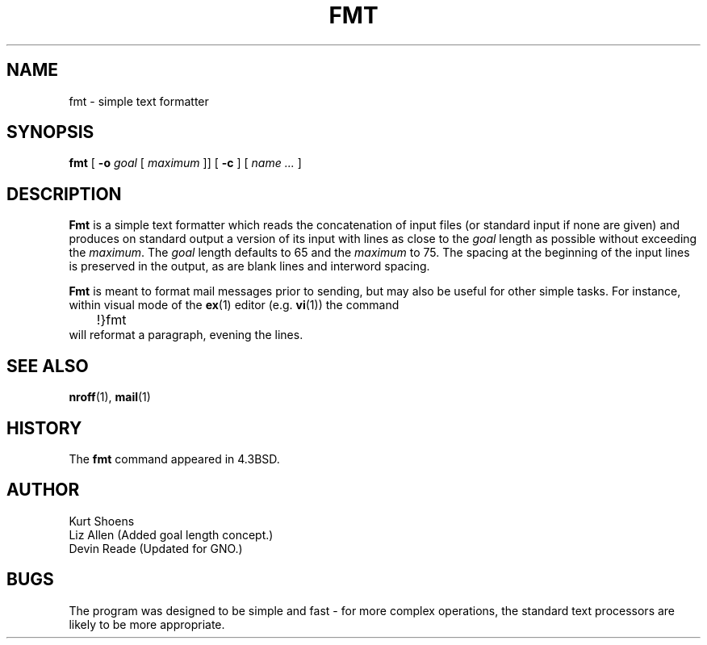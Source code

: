 .\" Copyright (c) 1980, 1990, 1993
.\"	The Regents of the University of California.  All rights reserved.
.\"
.\" Redistribution and use in source and binary forms, with or without
.\" modification, are permitted provided that the following conditions
.\" are met:
.\" 1. Redistributions of source code must retain the above copyright
.\"    notice, this list of conditions and the following disclaimer.
.\" 2. Redistributions in binary form must reproduce the above copyright
.\"    notice, this list of conditions and the following disclaimer in the
.\"    documentation and/or other materials provided with the distribution.
.\" 3. All advertising materials mentioning features or use of this software
.\"    must display the following acknowledgement:
.\"	This product includes software developed by the University of
.\"	California, Berkeley and its contributors.
.\" 4. Neither the name of the University nor the names of its contributors
.\"    may be used to endorse or promote products derived from this software
.\"    without specific prior written permission.
.\"
.\" THIS SOFTWARE IS PROVIDED BY THE REGENTS AND CONTRIBUTORS ``AS IS'' AND
.\" ANY EXPRESS OR IMPLIED WARRANTIES, INCLUDING, BUT NOT LIMITED TO, THE
.\" IMPLIED WARRANTIES OF MERCHANTABILITY AND FITNESS FOR A PARTICULAR PURPOSE
.\" ARE DISCLAIMED.  IN NO EVENT SHALL THE REGENTS OR CONTRIBUTORS BE LIABLE
.\" FOR ANY DIRECT, INDIRECT, INCIDENTAL, SPECIAL, EXEMPLARY, OR CONSEQUENTIAL
.\" DAMAGES (INCLUDING, BUT NOT LIMITED TO, PROCUREMENT OF SUBSTITUTE GOODS
.\" OR SERVICES; LOSS OF USE, DATA, OR PROFITS; OR BUSINESS INTERRUPTION)
.\" HOWEVER CAUSED AND ON ANY THEORY OF LIABILITY, WHETHER IN CONTRACT, STRICT
.\" LIABILITY, OR TORT (INCLUDING NEGLIGENCE OR OTHERWISE) ARISING IN ANY WAY
.\" OUT OF THE USE OF THIS SOFTWARE, EVEN IF ADVISED OF THE POSSIBILITY OF
.\" SUCH DAMAGE.
.\"
.\"     @(#)fmt.1	8.1 (Berkeley) 6/6/93
.\"
.\" $Id: fmt.1,v 1.2 1997/09/21 22:12:26 gdr Exp $
.\"
.TH FMT 1 "2 August 1997" "GNO" "Commands and Applications"
.SH NAME
fmt \- simple text formatter
.SH SYNOPSIS
.BR fmt
[
.B -o
.I goal
[
.I maximum
]] [
.B -c
] [
.I "name ..."
]
.SH DESCRIPTION
.BR Fmt
is a simple text formatter which reads the concatenation of input
files (or standard input if none are given) and produces on standard
output a version of its input with lines as close to the
.I goal
length
as possible without exceeding the 
.IR maximum .
The
.I goal
length defaults to 65 and the 
.I maximum
to 75.  The spacing at the beginning of the
input lines is preserved in the output, as are blank lines and
interword spacing.
.LP
.BR Fmt
is meant to format mail messages prior to sending, but may also be useful
for other simple tasks.
For instance,
within visual mode of the
.BR ex (1)
editor (e.g.
.BR vi (1))
the command
.nf
	\&!}fmt
.fi
will reformat a paragraph,
evening the lines.
.SH SEE ALSO
.BR nroff (1),
.BR mail (1)
.SH HISTORY
The
.BR fmt
command appeared in 4.3BSD.
.SH AUTHOR
Kurt Shoens
.br
Liz Allen (Added goal length concept.)
.br
Devin Reade (Updated for GNO.)
.SH BUGS
The program was designed to be simple and fast \- for more complex
operations, the standard text processors are likely to be more appropriate.
